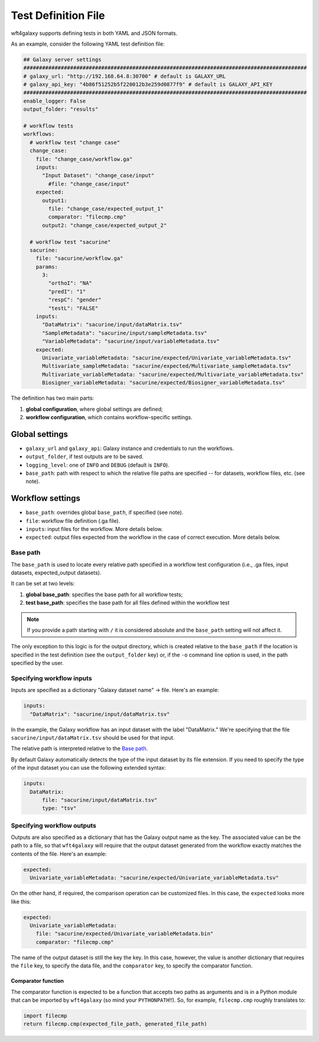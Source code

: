 .. _config_file:

######################
Test Definition File
######################

wft4galaxy supports defining tests in both YAML and JSON formats.


As an example, consider the following YAML test definition file:

.. code-block:: YAML

  ## Galaxy server settings
  ###########################################################################################
  # galaxy_url: "http://192.168.64.8:30700" # default is GALAXY_URL
  # galaxy_api_key: "4b86f51252b5f220012b3e259d0877f9" # default is GALAXY_API_KEY
  ###########################################################################################
  enable_logger: False
  output_folder: "results"

  # workflow tests
  workflows:
    # workflow test "change case"
    change_case:
      file: "change_case/workflow.ga"
      inputs:
        "Input Dataset": "change_case/input"
          #file: "change_case/input"
      expected:
        output1:
          file: "change_case/expected_output_1"
          comparator: "filecmp.cmp"
        output2: "change_case/expected_output_2"

    # workflow test "sacurine"
    sacurine:
      file: "sacurine/workflow.ga"
      params:
        3:
          "orthoI": "NA"
          "predI": "1"
          "respC": "gender"
          "testL": "FALSE"
      inputs:
        "DataMatrix": "sacurine/input/dataMatrix.tsv"
        "SampleMetadata": "sacurine/input/sampleMetadata.tsv"
        "VariableMetadata": "sacurine/input/variableMetadata.tsv"
      expected:
        Univariate_variableMetadata: "sacurine/expected/Univariate_variableMetadata.tsv"
        Multivariate_sampleMetadata: "sacurine/expected/Multivariate_sampleMetadata.tsv"
        Multivariate_variableMetadata: "sacurine/expected/Multivariate_variableMetadata.tsv"
        Biosigner_variableMetadata: "sacurine/expected/Biosigner_variableMetadata.tsv"

The definition has two main parts:

1. **global configuration**, where global settings are defined;
2. **workflow configuration**, which contains workflow-specific settings.


Global settings
---------------

* ``galaxy_url`` and ``galaxy_api``: Galaxy instance and credentials to run the workflows.
* ``output_folder``, if test outputs are to be saved.
* ``logging_level``:  one of ``INFO`` and ``DEBUG`` (default is ``INFO``).
* ``base_path``: path with respect to which the relative file paths are specified -- for
  datasets, workflow files, etc. (see note).

Workflow settings
-----------------

* ``base_path``:  overrides global ``base_path``, if specified (see note).
* ``file``:  workflow file definition (.ga file).
* ``inputs``:  input files for the workflow. More details below.
* ``expected``: output files expected from the workflow in the case of correct
  execution.  More details below.


Base path
~~~~~~~~~

The ``base_path`` is used to locate every relative path specified in a workflow
test configuration (i.e., .ga files, input datasets, expected_output datasets).


It can be set at two levels:

1. **global base_path**: specifies the base path for all workflow tests;
2. **test base_path**: specifies the base path for all files defined within the workflow test

.. note:: If you provide a path starting with ``/`` it is considered absolute and the ``base_path`` setting will not affect it.

The only exception to this logic is for the output directory, which is created
relative to the ``base_path`` if the location is specified in the test
definition (see the ``output_folder`` key) or, if the ``-o`` command line option
is used, in the path specified by the user.


Specifying workflow inputs
~~~~~~~~~~~~~~~~~~~~~~~~~~~~

Inputs are specified as a dictionary "Galaxy dataset name" -> file.  Here's an
example:


.. code-block:: YAML

      inputs:
        "DataMatrix": "sacurine/input/dataMatrix.tsv"

In the example, the Galaxy workflow has an input dataset with the label
"DataMatrix."  We're specifying that the file ``sacurine/input/dataMatrix.tsv``
should be used for that input.

The relative path is interpreted relative to the `Base path`_.

By default Galaxy automatically detects the type of the input dataset by its file extension.
If you need to specify the type of the input dataset you can use the following extended syntax:

.. code-block:: YAML

      inputs:
        DataMatrix:
            file: "sacurine/input/dataMatrix.tsv"
            type: "tsv"


Specifying workflow outputs
~~~~~~~~~~~~~~~~~~~~~~~~~~~~

Outputs are also specified as a dictionary that has the Galaxy output name as the key.
The associated value can be the path to a file, so that ``wft4galaxy`` will
require that the output dataset generated from the workflow exactly matches the
contents of the file.  Here's an example:

.. code-block:: YAML

      expected:
        Univariate_variableMetadata: "sacurine/expected/Univariate_variableMetadata.tsv"


On the other hand, if required, the comparison operation can be customized
files.  In this case, the ``expected`` looks more like this:

.. code-block:: YAML

      expected:
        Univariate_variableMetadata:
          file: "sacurine/expected/Univariate_variableMetadata.bin"
          comparator: "filecmp.cmp"

The name of the output dataset is still the key the key.  In this case, however,
the value is another dictionary that requires the ``file`` key, to specify the
data file, and the ``comparator`` key, to specify the comparator function.

Comparator function
++++++++++++++++++++++

The comparator function is expected to be a function that accepts two paths as
arguments and is in a Python module that can be imported by ``wft4galaxy`` (so
mind your ``PYTHONPATH``!!).  So, for example, ``filecmp.cmp`` roughly
translates to:

.. code-block:: Python

  import filecmp
  return filecmp.cmp(expected_file_path, generated_file_path)
